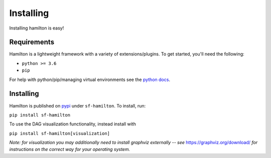==========
Installing
==========

Installing hamilton is easy!

Requirements
------------

Hamilton is a lightweight framework with a variety of extensions/plugins. To get started, you'll need the following:

* ``python >= 3.6``

* ``pip``

For help with python/pip/managing virtual environments see the `python docs <https://docs.python.org/3/tutorial/venv.html>`_.

Installing
----------

Hamilton is published on `pypi <https://pypi.org/project/sf-hamilton/1.1.1/>`_ under ``sf-hamilton``. To install, run:

``pip install sf-hamilton``

To use the DAG visualization functionality, instead install with

``pip install sf-hamilton[visualization]``

*Note: for visualization you may additionally need to install graphviz externally -- see*
`https://graphviz.org/download/ <https://graphviz.org/download/>`_ *for instructions on the correct way for your
operating system.*
